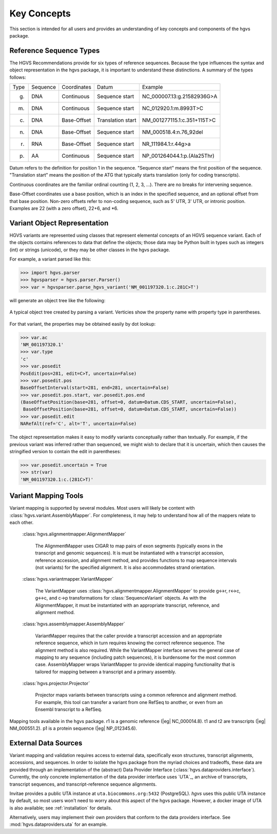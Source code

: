 Key Concepts
!!!!!!!!!!!!

This section is intended for all users and provides an understanding
of key concepts and components of the hgvs package.


Reference Sequence Types
@@@@@@@@@@@@@@@@@@@@@@@@

The HGVS Recommendations provide for six types of reference sequences.
Because the type influences the syntax and object representation in
the hgvs package, it is important to understand these distinctions.  A
summary of the types follows:

+------------+---------------+---------------+----------------------+------------------------------------------+
| Type       | Sequence      | Coordinates   | Datum                | Example                                  |
+------------+---------------+---------------+----------------------+------------------------------------------+
| g.         | DNA           | Continuous    | Sequence start       | NC_000007.13:g.21582936G>A               |
+------------+---------------+---------------+----------------------+------------------------------------------+
| m.         | DNA           | Continuous    | Sequence start       | NC_012920.1:m.8993T>C                    |
+------------+---------------+---------------+----------------------+------------------------------------------+
| c.         | DNA           | Base-Offset   | Translation start    | NM_001277115.1:c.351+115T>C              |
+------------+---------------+---------------+----------------------+------------------------------------------+
| n.         | DNA           | Base-Offset   | Sequence start       | NM_000518.4:n.76_92del                   |
+------------+---------------+---------------+----------------------+------------------------------------------+
| r.         | RNA           | Base-Offset   | Sequence start       | NR_111984.1:r.44g>a                      |
+------------+---------------+---------------+----------------------+------------------------------------------+
| p.         | AA            | Continuous    | Sequence start       | NP_001264044.1:p.(Ala25Thr)              |
+------------+---------------+---------------+----------------------+------------------------------------------+


Datum refers to the definition for position 1 in the
sequence. "Sequence start" means the first position of the
sequence. "Translation start" means the position of the ATG that
typically starts translation (only for coding transcripts).

Continuous coordinates are the familiar ordinal counting (1, 2, 3,
...).  There are no breaks for intervening sequence.

Base-Offset coordinates use a base position, which is an index in the
specified sequence, and an optional offset from that base position.
Non-zero offsets refer to non-coding sequence, such as 5' UTR, 3' UTR,
or intronic position.  Examples are 22 (with a zero offset), 22+6, and
\*6.



Variant Object Representation
@@@@@@@@@@@@@@@@@@@@@@@@@@@@@

HGVS variants are represented using classes that represent elemental
concepts of an HGVS sequence variant.  Each of the objects contains
references to data that define the objects; those data may be Python
built in types such as integers (int) or strings (unicode), or they
may be other classes in the hgvs package. 

For example, a variant parsed like this:

>>> import hgvs.parser
>>> hgvsparser = hgvs.parser.Parser()
>>> var = hgvsparser.parse_hgvs_variant('NM_001197320.1:c.281C>T')

will generate an object tree like the following:

.. figure:: images/object-diagram.svg
  :align: center

  A typical object tree created by parsing a variant. Verticies show
  the property name with property type in parentheses.

For that variant, the properties may be obtained easily by dot lookup:

>>> var.ac
'NM_001197320.1'
>>> var.type
'c'
>>> var.posedit
PosEdit(pos=281, edit=C>T, uncertain=False)
>>> var.posedit.pos
BaseOffsetInterval(start=281, end=281, uncertain=False)
>>> var.posedit.pos.start, var.posedit.pos.end
(BaseOffsetPosition(base=281, offset=0, datum=Datum.CDS_START, uncertain=False),
 BaseOffsetPosition(base=281, offset=0, datum=Datum.CDS_START, uncertain=False))
>>> var.posedit.edit
NARefAlt(ref='C', alt='T', uncertain=False)

The object representation makes it easy to modify variants
conceptually rather than textually.  For example, if the previous
variant was inferred rather than sequenced, we might wish to declare
that it is uncertain, which then causes the stringified version to
contain the edit in parentheses:

>>> var.posedit.uncertain = True
>>> str(var)
'NM_001197320.1:c.(281C>T)'



Variant Mapping Tools
@@@@@@@@@@@@@@@@@@@@@

Variant mapping is supported by several modules.  Most users will
likely be content with :class:`hgvs.variant.AssemblyMapper`.  For
completeness, it may help to understand how all of the mappers relate
to each other.

  :class:`hgvs.alignmentmapper.AlignmentMapper`

     The AlignmentMapper uses CIGAR to map
     pairs of exon segments (typically exons in the transcript and
     genomic sequences). It is must be instantiated with a transcript
     accession, reference accession, and alignment method, and
     provides functions to map sequence intervals (not variants)
     for the specified alignment.  It is also accommodates strand
     orientation.

  :class:`hgvs.variantmapper.VariantMapper`

     The VariantMapper uses
     :class:`hgvs.alignmentmapper.AlignmentMapper` to provide g<->r,
     r<->c, g<->c, and c->p transformations for
     :class:`SequenceVariant` objects. As with the AlignmentMapper,
     it must be instantiated with an appropriate transcript,
     reference, and alignment method.

  :class:`hgvs.assemblymapper.AssemblyMapper`

     VariantMapper requires that the caller provide a transcript
     accession and an appropriate reference sequence, which in turn
     requires knowing the correct reference sequence. The alignment
     method is also required.  While the VariantMapper interface
     serves the general case of mapping to any sequence (including
     patch sequences), it is burdensome for the most common case.
     AssemblyMapper wraps VariantMapper to provide identical
     mapping functionality that is tailored for mapping between a
     transcript and a primary assembly.

  :class:`hgvs.projector.Projector`

     Projector maps variants between transcripts using a common
     reference and alignment method.  For example, this tool can
     transfer a variant from one RefSeq to another, or even from an
     Ensembl transcript to a RefSeq.


.. figure:: images/mapping-tools.svg
  :align: center

  Mapping tools available in the hgvs package. r1 is a genomic
  reference (|eg| NC_000014.8). t1 and t2 are transcripts (|eg|
  NM_000551.2). p1 is a protein sequence (|eg| NP_012345.6).



External Data Sources
@@@@@@@@@@@@@@@@@@@@@

Variant mapping and validation requires access to external data,
specifically exon structures, transcript alignments, accessions, and
sequences.  In order to isolate the hgvs package from the myriad
choices and tradeoffs, these data are provided through an
implementation of the (abstract) Data Provider Interface
(:class:`hgvs.dataproviders.interface`).  Currently, the only concrete
implementation of the data provider interface uses `UTA`_, an archive
of transcripts, transcript sequences, and transcript-reference
sequence alignments.

Invitae provides a public UTA instance at ``uta.biocommons.org:5432``
(PostgreSQL).  `hgvs` uses this public UTA instance by default, so
most users won't need to worry about this aspect of the hgvs package.
However, a docker image of UTA is also available; see
:ref:`installation` for details.

Alternatively, users may implement their own providers that conform to
the data providers interface. See :mod:`hgvs.dataproviders.uta` for an
example.
